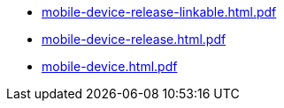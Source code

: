 * https://commoncriteria.github.io/mobile-device/auto-branch2/mobile-device-release-linkable.html.pdf[mobile-device-release-linkable.html.pdf]
* https://commoncriteria.github.io/mobile-device/auto-branch2/mobile-device-release.html.pdf[mobile-device-release.html.pdf]
* https://commoncriteria.github.io/mobile-device/auto-branch2/mobile-device.html.pdf[mobile-device.html.pdf]
